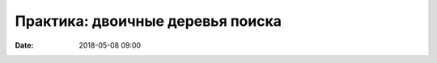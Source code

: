 Практика: двоичные деревья поиска
#################################

:date: 2018-05-08 09:00

.. default-role:: code

.. contents:: Содержание

